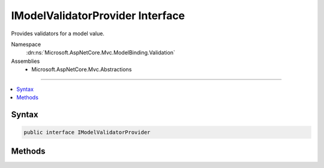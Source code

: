 

IModelValidatorProvider Interface
=================================






Provides validators for a model value.


Namespace
    :dn:ns:`Microsoft.AspNetCore.Mvc.ModelBinding.Validation`
Assemblies
    * Microsoft.AspNetCore.Mvc.Abstractions

----

.. contents::
   :local:









Syntax
------

.. code-block:: csharp

    public interface IModelValidatorProvider








.. dn:interface:: Microsoft.AspNetCore.Mvc.ModelBinding.Validation.IModelValidatorProvider
    :hidden:

.. dn:interface:: Microsoft.AspNetCore.Mvc.ModelBinding.Validation.IModelValidatorProvider

Methods
-------

.. dn:interface:: Microsoft.AspNetCore.Mvc.ModelBinding.Validation.IModelValidatorProvider
    :noindex:
    :hidden:

    
    .. dn:method:: Microsoft.AspNetCore.Mvc.ModelBinding.Validation.IModelValidatorProvider.CreateValidators(Microsoft.AspNetCore.Mvc.ModelBinding.Validation.ModelValidatorProviderContext)
    
        
    
        
        Creates the validators for :dn:prop:`Microsoft.AspNetCore.Mvc.ModelBinding.Validation.ModelValidatorProviderContext.ModelMetadata`\.
    
        
    
        
        :param context: The :any:`Microsoft.AspNetCore.Mvc.ModelBinding.Validation.ModelValidatorProviderContext`\.
        
        :type context: Microsoft.AspNetCore.Mvc.ModelBinding.Validation.ModelValidatorProviderContext
    
        
        .. code-block:: csharp
    
            void CreateValidators(ModelValidatorProviderContext context)
    


